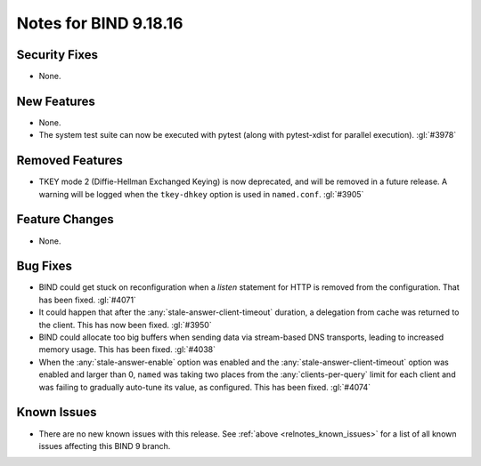 .. Copyright (C) Internet Systems Consortium, Inc. ("ISC")
..
.. SPDX-License-Identifier: MPL-2.0
..
.. This Source Code Form is subject to the terms of the Mozilla Public
.. License, v. 2.0.  If a copy of the MPL was not distributed with this
.. file, you can obtain one at https://mozilla.org/MPL/2.0/.
..
.. See the COPYRIGHT file distributed with this work for additional
.. information regarding copyright ownership.

Notes for BIND 9.18.16
----------------------

Security Fixes
~~~~~~~~~~~~~~

- None.

New Features
~~~~~~~~~~~~

- None.

- The system test suite can now be executed with pytest (along with
  pytest-xdist for parallel execution). :gl:`#3978`

Removed Features
~~~~~~~~~~~~~~~~

- TKEY mode 2 (Diffie-Hellman Exchanged Keying) is now deprecated, and
  will be removed in a future release. A warning will be logged when
  the ``tkey-dhkey`` option is used in ``named.conf``. :gl:`#3905`

Feature Changes
~~~~~~~~~~~~~~~

- None.

Bug Fixes
~~~~~~~~~

- BIND could get stuck on reconfiguration when a `listen` statement
  for HTTP is removed from the configuration. That has been fixed.
  :gl:`#4071`

- It could happen that after the :any:`stale-answer-client-timeout` duration,
  a delegation from cache was returned to the client. This has now been fixed.
  :gl:`#3950`

- BIND could allocate too big buffers when sending data via
  stream-based DNS transports, leading to increased memory usage.
  This has been fixed. :gl:`#4038`

- When the :any:`stale-answer-enable` option was enabled and the
  :any:`stale-answer-client-timeout` option was enabled and larger than 0,
  ``named`` was taking two places from the :any:`clients-per-query` limit for
  each client and was failing to gradually auto-tune its value, as configured.
  This has been fixed. :gl:`#4074`

Known Issues
~~~~~~~~~~~~

- There are no new known issues with this release. See :ref:`above
  <relnotes_known_issues>` for a list of all known issues affecting this
  BIND 9 branch.
